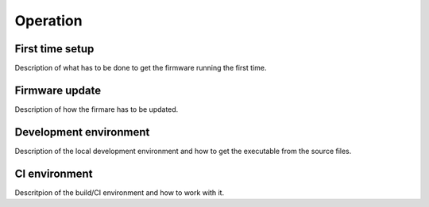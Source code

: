 .. _operation:

*********
Operation
*********

.. _first-time-setup:

First time setup
================

Description of what has to be done to get the firmware running the first time. 

.. _firmware-update:

Firmware update
===============

Description of how the firmare has to be updated.

.. _development-environment:

Development environment
=======================

Description of the local development environment and how to get the executable from the source files.

.. _ci-environment:

CI environment
==============

Descritpion of the build/CI environment and how to work with it.